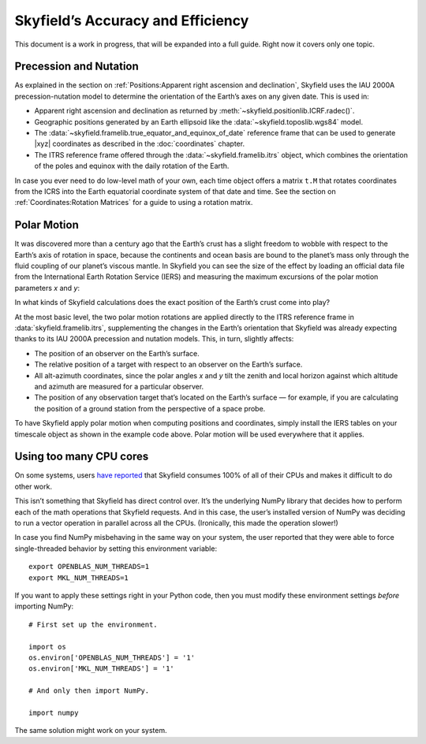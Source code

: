 
====================================
 Skyfield’s Accuracy and Efficiency
====================================

This document is a work in progress,
that will be expanded into a full guide.
Right now it covers only one topic.

.. _polar motion:

-----------------------
Precession and Nutation
-----------------------

As explained in the section on
:ref:`Positions:Apparent right ascension and declination`,
Skyfield uses the IAU 2000A precession-nutation model
to determine the orientation of the Earth’s axes on any given date.
This is used in:

* Apparent right ascension and declination
  as returned by :meth:`~skyfield.positionlib.ICRF.radec()`.

* Geographic positions generated by an Earth ellipsoid
  like the :data:`~skyfield.toposlib.wgs84` model.

* The :data:`~skyfield.framelib.true_equator_and_equinox_of_date`
  reference frame that can be used to generate |xyz| coordinates
  as described in the :doc:`coordinates` chapter.

* The ITRS reference frame
  offered through the :data:`~skyfield.framelib.itrs` object,
  which combines the orientation of the poles and equinox
  with the daily rotation of the Earth.

In case you ever need to do low-level math of your own,
each time object offers a matrix ``t.M``
that rotates coordinates from the ICRS
into the Earth equatorial coordinate system of that date and time.
See the section on :ref:`Coordinates:Rotation Matrices`
for a guide to using a rotation matrix.

------------
Polar Motion
------------

It was discovered more than a century ago
that the Earth’s crust has a slight freedom
to wobble with respect to the Earth’s axis of rotation in space,
because the continents and ocean basis are bound to the planet’s mass
only through the fluid coupling of our planet’s viscous mantle.
In Skyfield you can see the size of the effect
by loading an official data file
from the International Earth Rotation Service (IERS)
and measuring the maximum excursions
of the polar motion parameters *x* and *y*:

.. testcode::

    from skyfield.api import load
    from skyfield.data import iers

    url = load.build_url('finals2000A.all')
    with load.open(url) as f:
        finals_data = iers.parse_x_y_dut1_from_finals_all(f)

    ts = load.timescale()
    iers.install_polar_motion_table(ts, finals_data)

    tt, x_arcseconds, y_arcseconds = ts.polar_motion_table
    print('x:', max(abs(x_arcseconds)), 'arcseconds')
    print('y:', max(abs(y_arcseconds)), 'arcseconds')

.. testoutput::

    x: 0.32548 arcseconds
    y: 0.596732 arcseconds

In what kinds of Skyfield calculations
does the exact position of the Earth’s crust come into play?

At the most basic level,
the two polar motion rotations
are applied directly to the ITRS reference frame
in :data:`skyfield.framelib.itrs`,
supplementing the changes in the Earth’s orientation
that Skyfield was already expecting
thanks to its IAU 2000A precession and nutation models.
This, in turn, slightly affects:

* The position of an observer on the Earth’s surface.

* The relative position of a target with
  respect to an observer on the Earth’s surface.

* All alt-azimuth coordinates,
  since the polar angles *x* and *y* tilt the zenith and local horizon
  against which altitude and azimuth are measured for a particular observer.

* The position of any observation target
  that’s located on the Earth’s surface —
  for example, if you are calculating the position of a ground station
  from the perspective of a space probe.

To have Skyfield apply polar motion when computing positions and coordinates,
simply install the IERS tables on your timescale object
as shown in the example code above.
Polar motion will be used everywhere that it applies.

------------------------
Using too many CPU cores
------------------------

On some systems,
users `have reported
<https://github.com/skyfielders/python-skyfield/issues/595>`_
that Skyfield consumes 100% of all of their CPUs
and makes it difficult to do other work.

This isn’t something that Skyfield has direct control over.
It’s the underlying NumPy library
that decides how to perform each of the math operations
that Skyfield requests.
And in this case,
the user’s installed version of NumPy
was deciding to run a vector operation in parallel across all the CPUs.
(Ironically, this made the operation slower!)

In case you find NumPy misbehaving in the same way on your system,
the user reported that they were able to force single-threaded behavior
by setting this environment variable::

    export OPENBLAS_NUM_THREADS=1
    export MKL_NUM_THREADS=1

If you want to apply these settings right in your Python code,
then you must modify these environment settings
*before* importing NumPy::

    # First set up the environment.

    import os
    os.environ['OPENBLAS_NUM_THREADS'] = '1'
    os.environ['MKL_NUM_THREADS'] = '1'

    # And only then import NumPy.

    import numpy

The same solution might work on your system.
